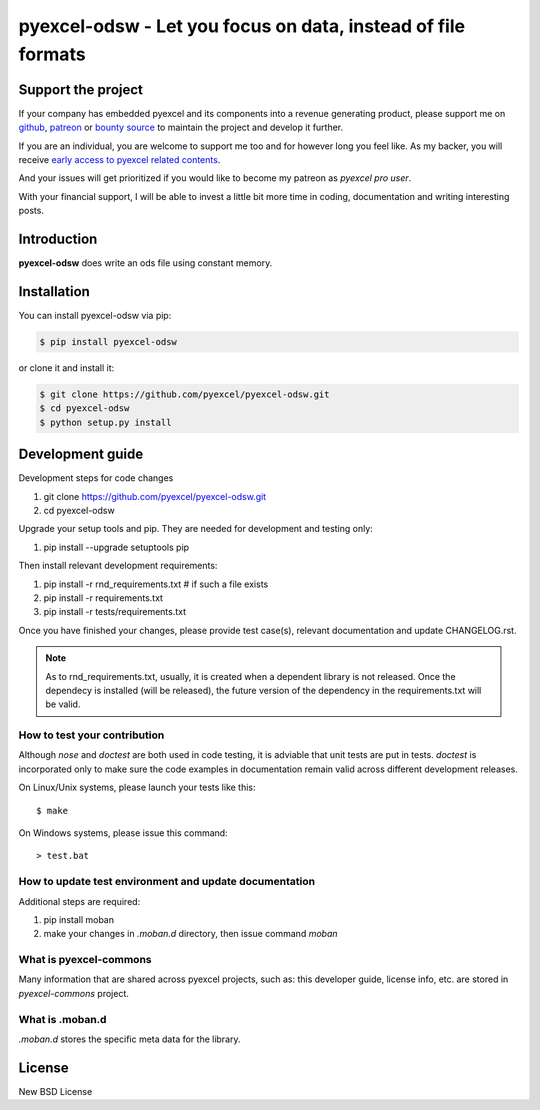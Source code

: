 ================================================================================
pyexcel-odsw - Let you focus on data, instead of file formats
================================================================================

.. image:: https://raw.githubusercontent.com/pyexcel/pyexcel.github.io/master/images/patreon.png
   :target: https://www.patreon.com/chfw

.. image:: https://travis-ci.org/pyexcel/pyexcel-odsw.svg?branch=master
   :target: http://travis-ci.org/pyexcel/pyexcel-odsw

.. image:: https://codecov.io/gh/pyexcel/pyexcel-odsw/branch/master/graph/badge.svg
   :target: https://codecov.io/gh/pyexcel/pyexcel-odsw

.. image:: https://badge.fury.io/py/pyexcel-odsw.svg
   :target: https://pypi.org/project/pyexcel-odsw

.. image:: https://anaconda.org/conda-forge/pyexcel-odsw/badges/version.svg
   :target: https://anaconda.org/conda-forge/pyexcel-odsw

.. image:: https://pepy.tech/badge/pyexcel-odsw/month
   :target: https://pepy.tech/project/pyexcel-odsw/month

.. image:: https://anaconda.org/conda-forge/pyexcel-odsw/badges/downloads.svg
   :target: https://anaconda.org/conda-forge/pyexcel-odsw

.. image:: https://img.shields.io/gitter/room/gitterHQ/gitter.svg
   :target: https://gitter.im/pyexcel/Lobby

.. image:: https://readthedocs.org/projects/pyexcel-odsw/badge/?version=latest
   :target: http://pyexcel-odsw.readthedocs.org/en/latest/

Support the project
================================================================================

If your company has embedded pyexcel and its components into a revenue generating
product, please support me on `github <https://github.com/sponsors/chfw>`_, `patreon <https://www.patreon.com/bePatron?u=5537627>`_
or `bounty source <https://salt.bountysource.com/teams/chfw-pyexcel>`_ to maintain
the project and develop it further.

If you are an individual, you are welcome to support me too and for however long
you feel like. As my backer, you will receive
`early access to pyexcel related contents <https://www.patreon.com/pyexcel/posts>`_.

And your issues will get prioritized if you would like to become my patreon as `pyexcel pro user`.

With your financial support, I will be able to invest
a little bit more time in coding, documentation and writing interesting posts.



Introduction
================================================================================
**pyexcel-odsw** does write an ods file using constant memory.



Installation
================================================================================

You can install pyexcel-odsw via pip:

.. code-block:: bash

    $ pip install pyexcel-odsw


or clone it and install it:

.. code-block:: bash

    $ git clone https://github.com/pyexcel/pyexcel-odsw.git
    $ cd pyexcel-odsw
    $ python setup.py install



Development guide
================================================================================

Development steps for code changes

#. git clone https://github.com/pyexcel/pyexcel-odsw.git
#. cd pyexcel-odsw

Upgrade your setup tools and pip. They are needed for development and testing only:

#. pip install --upgrade setuptools pip

Then install relevant development requirements:

#. pip install -r rnd_requirements.txt # if such a file exists
#. pip install -r requirements.txt
#. pip install -r tests/requirements.txt

Once you have finished your changes, please provide test case(s), relevant documentation
and update CHANGELOG.rst.

.. note::

    As to rnd_requirements.txt, usually, it is created when a dependent
    library is not released. Once the dependecy is installed
    (will be released), the future
    version of the dependency in the requirements.txt will be valid.


How to test your contribution
------------------------------

Although `nose` and `doctest` are both used in code testing, it is adviable that unit tests are put in tests. `doctest` is incorporated only to make sure the code examples in documentation remain valid across different development releases.

On Linux/Unix systems, please launch your tests like this::

    $ make

On Windows systems, please issue this command::

    > test.bat

How to update test environment and update documentation
---------------------------------------------------------

Additional steps are required:

#. pip install moban
#. make your changes in `.moban.d` directory, then issue command `moban`

What is pyexcel-commons
---------------------------------

Many information that are shared across pyexcel projects, such as: this developer guide, license info, etc. are stored in `pyexcel-commons` project.

What is .moban.d
---------------------------------

`.moban.d` stores the specific meta data for the library.



License
================================================================================

New BSD License
